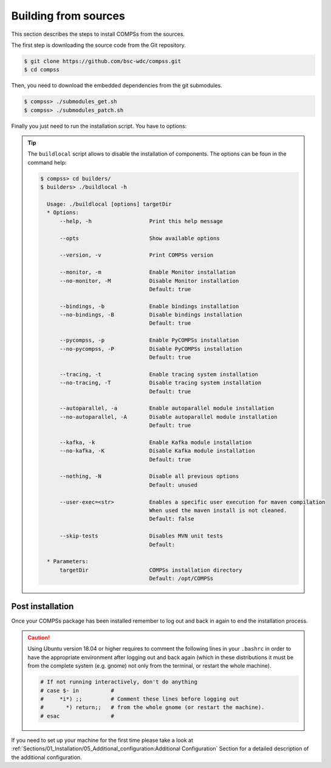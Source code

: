 Building from sources
=====================

This section describes the steps to install COMPSs from the sources.

The first step is downloading the source code from the Git repository.

.. code-block:: console

    $ git clone https://github.com/bsc-wdc/compss.git
    $ cd compss

Then, you need to download the embedded dependencies from the git
submodules.

.. code-block:: console

    $ compss> ./submodules_get.sh
    $ compss> ./submodules_patch.sh

Finally you just need to run the installation script. You have to options:

.. content-tabs::

    .. tab-container:: For_all_users
        :title: For all users

        For installing COMPSs for all users run the following command:

        .. code-block:: console

            $ compss> cd builders/
            $ builders> export INSTALL_DIR=/opt/COMPSs/
            $ builders> sudo -E ./buildlocal ${INSTALL_DIR}

        .. ATTENTION::

            Root access is required.

    .. tab-container:: For_current_user
        :title: For the current user

        For installing COMPSs for the current user run the following command:

        .. code-block:: console

            $ compss> cd builders/
            $ builders> INSTALL_DIR=$HOME/opt/COMPSs/
            $ builders> ./buildlocal ${INSTALL_DIR}


.. TIP::

    The ``buildlocal`` script allows to disable the installation of
    components. The options can be foun in the command help:

    .. code-block:: console

        $ compss> cd builders/
        $ builders> ./buildlocal -h

          Usage: ./buildlocal [options] targetDir
          * Options:
              --help, -h                  Print this help message

              --opts                      Show available options

              --version, -v               Print COMPSs version

              --monitor, -m               Enable Monitor installation
              --no-monitor, -M            Disable Monitor installation
                                          Default: true

              --bindings, -b              Enable bindings installation
              --no-bindings, -B           Disable bindings installation
                                          Default: true

              --pycompss, -p              Enable PyCOMPSs installation
              --no-pycompss, -P           Disable PyCOMPSs installation
                                          Default: true

              --tracing, -t               Enable tracing system installation
              --no-tracing, -T            Disable tracing system installation
                                          Default: true

              --autoparallel, -a          Enable autoparallel module installation
              --no-autoparallel, -A       Disable autoparallel module installation
                                          Default: true

              --kafka, -k                 Enable Kafka module installation
              --no-kafka, -K              Disable Kafka module installation
                                          Default: true

              --nothing, -N               Disable all previous options
                                          Default: unused

              --user-exec=<str>           Enables a specific user execution for maven compilation
                                          When used the maven install is not cleaned.
                                          Default: false

              --skip-tests                Disables MVN unit tests
                                          Default:

          * Parameters:
              targetDir                   COMPSs installation directory
                                          Default: /opt/COMPSs


Post installation
-----------------

Once your COMPSs package has been installed remember to log out and back
in again to end the installation process.

.. CAUTION::

    Using Ubuntu version 18.04 or higher requires to comment the following
    lines in your ``.bashrc`` in order to have the appropriate environment
    after logging out and back again (which in these distributions it must be
    from the complete system (e.g. gnome) not only from the terminal,
    or restart the whole machine).

    .. code-block:: bash

        # If not running interactively, don't do anything
        # case $- in          #
        #     *i*) ;;         # Comment these lines before logging out
        #       *) return;;   # from the whole gnome (or restart the machine).
        # esac                #




If you need to set up your machine for the first time please take a look
at :ref:`Sections/01_Installation/05_Additional_configuration:Additional Configuration`
Section for a detailed description of the additional configuration.
